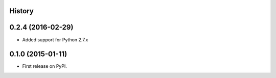 .. :changelog:

History
-------

0.2.4 (2016-02-29)
---------------------

* Added support for Python 2.7.x


0.1.0 (2015-01-11)
---------------------

* First release on PyPI.
